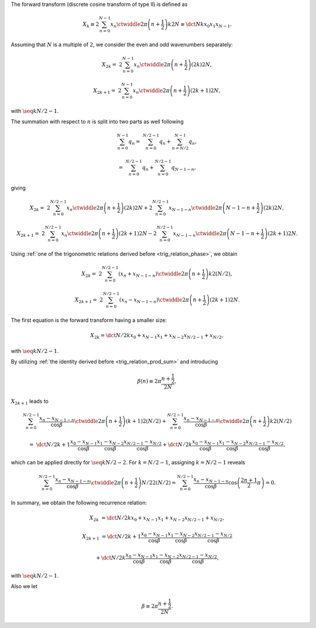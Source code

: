 The forward transform (discrete cosine transform of type II) is defined as

.. math::

    X_k
    \equiv
    2
    \sum_{n = 0}^{N - 1}
    x_n
    \ctwiddle{2 \pi}{\left( n + \frac{1}{2} \right) k}{2 N}
    \equiv
    \dct{N}{k}{x_0}{x_1}{x_{N - 1}}.

Assuming that :math:`N` is a multiple of :math:`2`, we consider the even and odd wavenumbers separately:

.. math::

    X_{2 k}
    =
    &
    2
    \sum_{n = 0}^{N - 1}
    x_n
    \ctwiddle{2 \pi}{\left( n + \frac{1}{2} \right) \left( 2 k \right)}{2 N},

    X_{2 k + 1}
    =
    &
    2
    \sum_{n = 0}^{N - 1}
    x_n
    \ctwiddle{2 \pi}{\left( n + \frac{1}{2} \right) \left( 2 k + 1 \right)}{2 N},

with :math:`\seq{k}{N / 2 - 1}`.

The summation with respect to :math:`n` is split into two parts as well following

.. math::

    \sum_{n = 0}^{N - 1}
    q_n
    =
    &
    \sum_{n = 0}^{N / 2 - 1}
    q_n
    +
    \sum_{n = N / 2}^{N - 1}
    q_n,

    =
    &
    \sum_{n = 0}^{N / 2 - 1}
    q_n
    +
    \sum_{n = 0}^{N / 2 - 1}
    q_{N - 1 - n},

giving

.. math::

    X_{2 k}
    =
    &
    2
    \sum_{n = 0}^{N / 2 - 1}
    x_n
    \ctwiddle{2 \pi}{\left( n + \frac{1}{2} \right) \left( 2 k \right)}{2 N}
    +
    2
    \sum_{n = 0}^{N / 2 - 1}
    x_{N - 1 - n}
    \ctwiddle{2 \pi}{\left( N - 1 - n + \frac{1}{2} \right) \left( 2 k \right)}{2 N},

    X_{2 k + 1}
    =
    &
    2
    \sum_{n = 0}^{N / 2 - 1}
    x_n
    \ctwiddle{2 \pi}{\left( n + \frac{1}{2} \right) \left( 2 k + 1 \right)}{2 N}
    -
    2
    \sum_{n = 0}^{N / 2 - 1}
    x_{N - 1 - n}
    \ctwiddle{2 \pi}{\left( N - 1 - n + \frac{1}{2} \right) \left( 2 k + 1 \right)}{2 N}.

Using :ref:`one of the trigonometric relations derived before <trig_relation_phase>`, we obtain

.. math::

    X_{2 k}
    =
    &
    2
    \sum_{n = 0}^{N / 2 - 1}
    \left(
        x_n
        +
        x_{N - 1 - n}
    \right)
    \ctwiddle{2 \pi}{\left( n + \frac{1}{2} \right) k}{2 \left( N / 2 \right)},

    X_{2 k + 1}
    =
    &
    2
    \sum_{n = 0}^{N / 2 - 1}
    \left(
        x_n
        -
        x_{N - 1 - n}
    \right)
    \ctwiddle{2 \pi}{\left( n + \frac{1}{2} \right) \left( 2 k + 1 \right)}{2 N}.

The first equation is the forward transform having a smaller size:

.. math::

    X_{2 k}
    =
    \dct{N / 2}{k}{x_{0} + x_{N - 1}}{x_{1} + x_{N - 2}}{x_{N / 2 - 1} + x_{N / 2}},

with :math:`\seq{k}{N / 2 - 1}`.

By utilizing :ref:`the identity derived before <trig_relation_prod_sum>` and introducing

.. math::

    \beta \left( n \right)
    \equiv
    2
    \pi
    \frac{
        n + \frac{1}{2}
    }{
        2 N
    },

:math:`X_{2 k + 1}` leads to

.. math::

    &
    \sum_{n = 0}^{N / 2 - 1}
    \frac{
        x_n
        -
        x_{N - 1 - n}
    }{\cos \beta}
    \ctwiddle{2 \pi}{\left( n + \frac{1}{2} \right) \left( k + 1 \right)}{2 \left( N / 2 \right)}
    +
    \sum_{n = 0}^{N / 2 - 1}
    \frac{
        x_n
        -
        x_{N - 1 - n}
    }{\cos \beta}
    \ctwiddle{2 \pi}{\left( n + \frac{1}{2} \right) k}{2 \left( N / 2 \right)}

    =
    &
    \dct{
        N / 2
    }{
        k + 1
    }{
        \frac{
            x_0
            -
            x_{N - 1}
        }{\cos \beta}
    }{
        \frac{
            x_1
            -
            x_{N - 2}
        }{\cos \beta}
    }{
        \frac{
            x_{N / 2 - 1}
            -
            x_{N / 2}
        }{\cos \beta}
    }
    +
    \dct{
        N / 2
    }{
        k
    }{
        \frac{
            x_0
            -
            x_{N - 1}
        }{\cos \beta}
    }{
        \frac{
            x_1
            -
            x_{N - 2}
        }{\cos \beta}
    }{
        \frac{
            x_{N / 2 - 1}
            -
            x_{N / 2}
        }{\cos \beta}
    },

which can be applied directly for :math:`\seq{k}{N / 2 - 2}`.
For :math:`k = N / 2 - 1`, assigning :math:`k = N / 2 - 1` reveals

.. math::

    \sum_{n = 0}^{N / 2 - 1}
    \frac{
        x_n
        -
        x_{N - 1 - n}
    }{\cos \beta}
    \ctwiddle{2 \pi}{\left( n + \frac{1}{2} \right) N / 2}{2 \left( N / 2 \right)}
    =
    \sum_{n = 0}^{N / 2 - 1}
    \frac{
        x_n
        -
        x_{N - 1 - n}
    }{\cos \beta}
    \cos
    \left(
        \frac{2 n + 1}{2}
        \pi
    \right)
    =
    0.

In summary, we obtain the following recurrence relation:

.. math::

    X_{2 k}
    &
    =
    \dct{N / 2}{k}{x_{0} + x_{N - 1}}{x_{1} + x_{N - 2}}{x_{N / 2 - 1} + x_{N / 2}},

    X_{2 k + 1}
    &
    =
    \dct{
        N / 2
    }{
        k + 1
    }{
        \frac{
            x_0
            -
            x_{N - 1}
        }{\cos \beta}
    }{
        \frac{
            x_1
            -
            x_{N - 2}
        }{\cos \beta}
    }{
        \frac{
            x_{N / 2 - 1}
            -
            x_{N / 2}
        }{\cos \beta}
    }

    &
    +
    \dct{
        N / 2
    }{
        k
    }{
        \frac{
            x_0
            -
            x_{N - 1}
        }{\cos \beta}
    }{
        \frac{
            x_1
            -
            x_{N - 2}
        }{\cos \beta}
    }{
        \frac{
            x_{N / 2 - 1}
            -
            x_{N / 2}
        }{\cos \beta}
    },

with :math:`\seq{k}{N / 2 - 1}`.

.. myliteralinclude:: /../../NumericalMethod/FourierTransform/DCT/Lee1984/src/dct.c
    :language: c
    :tag: divide and conquer, forward

Also we let

.. math::

    \beta
    \equiv
    2
    \pi
    \frac{
        n + \frac{1}{2}
    }{
        2 N
    }.

